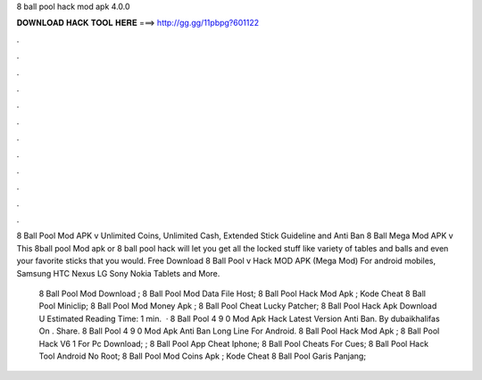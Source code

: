 8 ball pool hack mod apk 4.0.0



𝐃𝐎𝐖𝐍𝐋𝐎𝐀𝐃 𝐇𝐀𝐂𝐊 𝐓𝐎𝐎𝐋 𝐇𝐄𝐑𝐄 ===> http://gg.gg/11pbpg?601122



.



.



.



.



.



.



.



.



.



.



.



.

8 Ball Pool Mod APK v Unlimited Coins, Unlimited Cash, Extended Stick Guideline and Anti Ban 8 Ball Mega Mod APK v This 8ball pool Mod apk or 8 ball pool hack will let you get all the locked stuff like variety of tables and balls and even your favorite sticks that you would. Free Download 8 Ball Pool v Hack MOD APK (Mega Mod) For android mobiles, Samsung HTC Nexus LG Sony Nokia Tablets and More.

 8 Ball Pool Mod Download ;  8 Ball Pool Mod Data File Host;  8 Ball Pool Hack Mod Apk ;  Kode Cheat 8 Ball Pool Miniclip;  8 Ball Pool Mod Money Apk ;  8 Ball Pool Cheat Lucky Patcher;  8 Ball Pool Hack Apk Download U  Estimated Reading Time: 1 min.  · 8 Ball Pool 4 9 0 Mod Apk Hack Latest Version Anti Ban. By dubaikhalifas On . Share. 8 Ball Pool 4 9 0 Mod Apk Anti Ban Long Line For Android.  8 Ball Pool Hack Mod Apk ;  8 Ball Pool Hack V6 1 For Pc Download; ;  8 Ball Pool App Cheat Iphone;  8 Ball Pool Cheats For Cues;  8 Ball Pool Hack Tool Android No Root;  8 Ball Pool Mod Coins Apk ;  Kode Cheat 8 Ball Pool Garis Panjang; 
